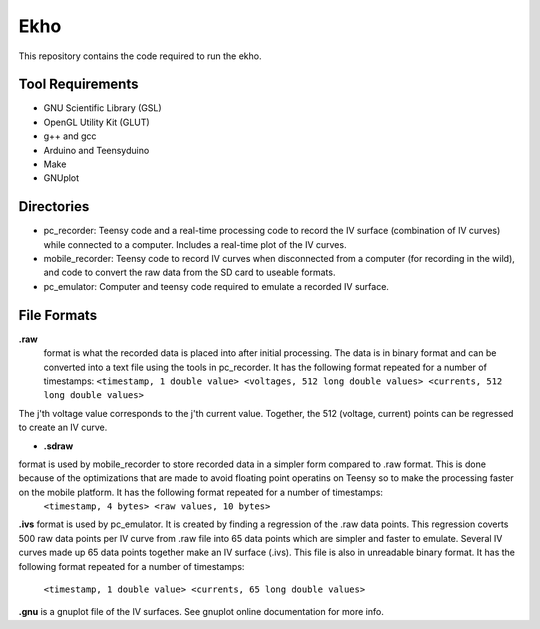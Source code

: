 Ekho
====

This repository contains the code required to run the ekho.

Tool Requirements
-----------------
- GNU Scientific Library (GSL) 
- OpenGL Utility Kit (GLUT)
- g++ and gcc
- Arduino and Teensyduino
- Make
- GNUplot

Directories
-----------

- pc_recorder: Teensy code and a real-time processing code to record the IV surface (combination of IV curves) while connected to a computer. Includes a real-time plot of the IV curves.
- mobile_recorder: Teensy code to record IV curves when disconnected from a computer (for recording in the wild), and code to convert the raw data from the SD card to useable formats.
- pc_emulator: Computer and teensy code required to emulate a recorded IV surface.

File Formats
------------

**.raw** 
    format is what the recorded data is placed into after initial processing. The data is in binary format and can be converted into a text file using the tools in pc_recorder. It has the following format repeated for a number of timestamps:
    ``<timestamp, 1 double value> <voltages, 512 long double values> <currents, 512 long double values>``
The j'th voltage value corresponds to the j'th current value. Together, the 512 (voltage, current) points can be regressed to create an IV curve. 

* **.sdraw**\ 
format is used by mobile_recorder to store recorded data in a simpler form compared to .raw format. This is done because of the optimizations that are made to avoid floating point operatins on Teensy so to make the processing faster on the mobile platform. It has the following format repeated for a number of timestamps:
        ``<timestamp, 4 bytes> <raw values, 10 bytes>``

**.ivs** 
format is used by pc_emulator. It is created by finding a regression of the .raw data points. This regression coverts 500 raw data points per IV curve from .raw file into 65 data points which are simpler and faster to emulate. Several IV curves made up 65 data points together make an IV surface (.ivs). This file is also in unreadable binary format. It has the following format repeated for a number of timestamps:
        ``<timestamp, 1 double value> <currents, 65 long double values>``
**.gnu** is a gnuplot file of the IV surfaces. See gnuplot online documentation for more info.


